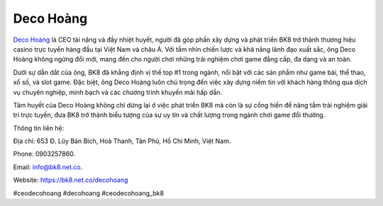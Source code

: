 Deco Hoàng
===================================

`Deco Hoàng <https://bk8.net.co/decohoang>`_ là CEO tài năng và đầy nhiệt huyết, người đã góp phần xây dựng và phát triển BK8 trở thành thương hiệu casino trực tuyến hàng đầu tại Việt Nam và châu Á. Với tầm nhìn chiến lược và khả năng lãnh đạo xuất sắc, ông Deco Hoàng không ngừng đổi mới, mang đến cho người chơi những trải nghiệm chơi game đẳng cấp, đa dạng và an toàn.

Dưới sự dẫn dắt của ông, BK8 đã khẳng định vị thế top #1 trong ngành, nổi bật với các sản phẩm như game bài, thể thao, xổ số, và slot game. Đặc biệt, ông Deco Hoàng luôn chú trọng đến việc xây dựng niềm tin với khách hàng thông qua dịch vụ chuyên nghiệp, minh bạch và các chương trình khuyến mãi hấp dẫn.

Tâm huyết của Deco Hoàng không chỉ dừng lại ở việc phát triển BK8 mà còn là sự cống hiến để nâng tầm trải nghiệm giải trí trực tuyến, đưa BK8 trở thành biểu tượng của sự uy tín và chất lượng trong ngành chơi game đổi thưởng.

Thông tin liên hệ: 

Địa chỉ: 653 Đ. Lũy Bán Bích, Hoà Thanh, Tân Phú, Hồ Chí Minh, Việt Nam. 

Phone: 0903257860. 

Email: info@bk8.net.co. 

Website: https://bk8.net.co/decohoang 

#ceodecohoang #decohoang #ceodecohoang_bk8
